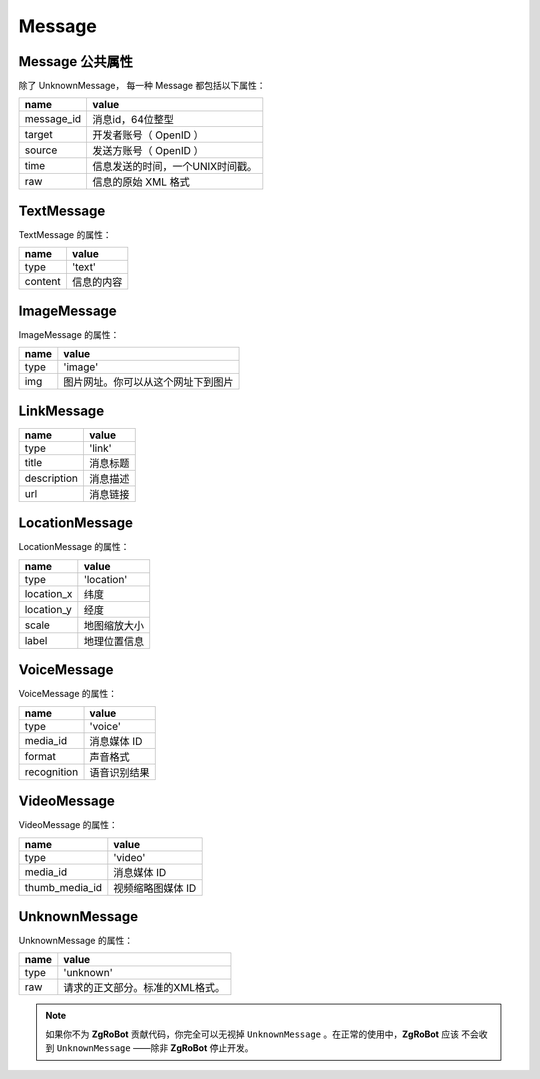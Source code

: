 Message
==========

Message 公共属性
----------------

除了 UnknownMessage， 每一种 Message 都包括以下属性：

=========== ===================================
name         value
=========== ===================================
message_id   消息id，64位整型
target       开发者账号（ OpenID ）
source       发送方账号（ OpenID ）
time         信息发送的时间，一个UNIX时间戳。
raw          信息的原始 XML 格式
=========== ===================================

TextMessage
------------

TextMessage 的属性：


======== ===================================
name      value
======== ===================================
type      'text'
content   信息的内容
======== ===================================

ImageMessage
-------------

ImageMessage 的属性：

======= ==================================
name     value
======= ==================================
type     'image'
img      图片网址。你可以从这个网址下到图片
======= ==================================

LinkMessage
------------
============    ==================================
name             value
============    ==================================
type             'link'
title            消息标题
description      消息描述
url              消息链接
============    ==================================


LocationMessage
----------------

LocationMessage 的属性：

=========== ===================================
name         value
=========== ===================================
type         'location'
location_x   纬度
location_y   经度
scale        地图缩放大小
label        地理位置信息
=========== ===================================


VoiceMessage
--------------------

VoiceMessage 的属性：

============ =====================================
name          value
============ =====================================
type          'voice'
media_id      消息媒体 ID
format        声音格式
recognition   语音识别结果
============ =====================================

VideoMessage
--------------------

VideoMessage 的属性：

================ =====================================
name              value
================ =====================================
type              'video'
media_id          消息媒体 ID
thumb_media_id    视频缩略图媒体 ID
================ =====================================

UnknownMessage
---------------

UnknownMessage 的属性：

========= =====================================
name       value
========= =====================================
type       'unknown'
raw        请求的正文部分。标准的XML格式。
========= =====================================

.. note:: 如果你不为 **ZgRoBot** 贡献代码，你完全可以无视掉 ``UnknownMessage`` 。在正常的使用中，**ZgRoBot** 应该 \
        不会收到 ``UnknownMessage`` ——除非 **ZgRoBot** 停止开发。
